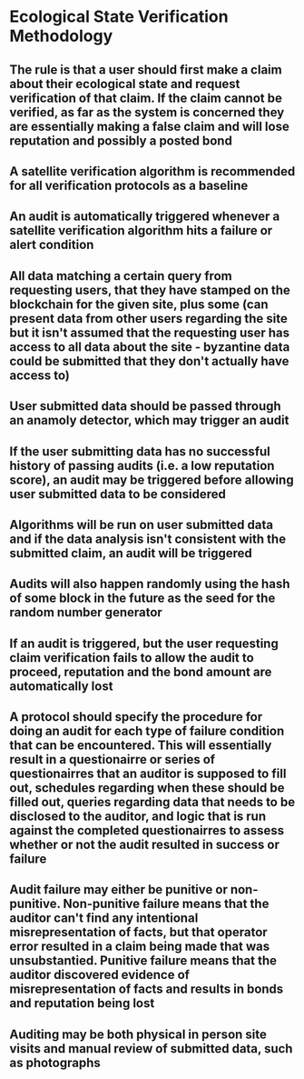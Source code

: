 * Ecological State Verification Methodology
** The rule is that a user should first make a claim about their ecological state and request verification of that claim. If the claim cannot be verified, as far as the system is concerned they are essentially making a false claim and will lose reputation and possibly a posted bond
** A satellite verification algorithm is recommended for all verification protocols as a baseline 
** An audit is automatically triggered whenever a satellite verification algorithm hits a failure or alert condition
** All data matching a certain query from requesting users, that they have stamped on the blockchain for the given site, plus some (can present data from other users regarding the site but it isn't assumed that the requesting user has access to all data about the site - byzantine data could be submitted that they don't actually have access to)
** User submitted data should be passed through an anamoly detector, which may trigger an audit
** If the user submitting data has no successful history of passing audits (i.e. a low reputation score), an audit may be triggered before allowing user submitted data to be considered
** Algorithms will be run on user submitted data and if the data analysis isn't consistent with the submitted claim, an audit will be triggered
** Audits will also happen randomly using the hash of some block in the future as the seed for the random number generator
** If an audit is triggered, but the user requesting claim verification fails to allow the audit to proceed, reputation and the bond amount are automatically lost
** A protocol should specify the procedure for doing an audit for each type of failure condition that can be encountered. This will essentially result in a questionairre or series of questionairres that an auditor is supposed to fill out, schedules regarding when these should be filled out, queries regarding data that needs to be disclosed to the auditor, and logic that is run against the completed questionairres to assess whether or not the audit resulted in success or failure
** Audit failure may either be punitive or non-punitive. Non-punitive failure means that the auditor can't find any intentional misrepresentation of facts, but that operator error resulted in a claim being made that was unsubstantied. Punitive failure means that the auditor discovered evidence of misrepresentation of facts and results in bonds and reputation being lost
** Auditing may be both physical in person site visits and manual review of submitted data, such as photographs
